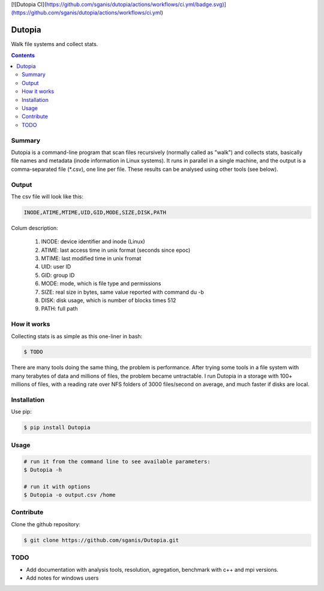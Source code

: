 [![Dutopia CI](https://github.com/sganis/dutopia/actions/workflows/ci.yml/badge.svg)](https://github.com/sganis/dutopia/actions/workflows/ci.yml)

**********
Dutopia
**********

Walk file systems and collect stats.

.. contents:: 

Summary
=======

Dutopia is a command-line program that scan files recursively (normally called as "walk") and collects stats, basically file names and metadata (inode information in Linux systems). It runs in parallel in a single machine, and the output is a comma-separated file (*.csv), one line per file. These results can be analysed using other tools (see below).

Output
======

The csv file will look like this:

.. code::
	
	INODE,ATIME,MTIME,UID,GID,MODE,SIZE,DISK,PATH

Colum description:

	1. INODE: device identifier and inode (Linux)
	2. ATIME: last access time in unix format (seconds since epoc)
	3. MTIME: last modified time in unix fromat
	4. UID: user ID
	5. GID: group ID
	6. MODE: mode, which is file type and permissions
	7. SIZE: real size in bytes, same value reported with command du -b
	8. DISK: disk usage, which is number of blocks times 512
	9. PATH: full path

How it works
============

Collecting stats is as simple as this one-liner in bash:

.. code:: bash

	$ TODO

There are many tools doing the same thing, the problem is performance. After trying some tools in a file system with many terabytes of data and millions of files, the problem became untractable. I run Dutopia in a storage with 100+ millions of files, with a reading rate over NFS folders of 3000 files/second on average, and much faster if disks are local.


Installation
============

Use pip:

.. code:: bash

    $ pip install Dutopia


Usage
=====

.. code::
	
	# run it from the command line to see available parameters:
	$ Dutopia -h

	# run it with options
	$ Dutopia -o output.csv /home


Contribute
==========

Clone the github repository:

.. code:: bash

    $ git clone https://github.com/sganis/Dutopia.git


TODO
====

* Add documentation with analysis tools, resolution, agregation, benchmark with c++ and mpi versions.
* Add notes for windows users

